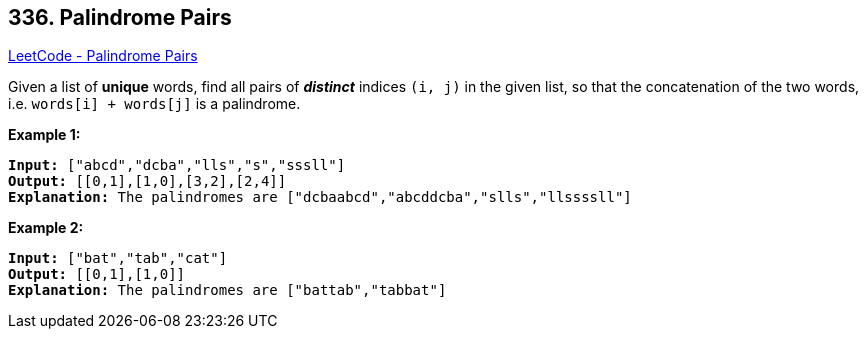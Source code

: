 == 336. Palindrome Pairs

https://leetcode.com/problems/palindrome-pairs/[LeetCode - Palindrome Pairs]

Given a list of *unique* words, find all pairs of *_distinct_* indices `(i, j)` in the given list, so that the concatenation of the two words, i.e. `words[i] + words[j]` is a palindrome.

*Example 1:*


[subs="verbatim,quotes,macros"]
----
*Input:* ["abcd","dcba","lls","s","sssll"]
*Output:* [[0,1],[1,0],[3,2],[2,4]] 
*Explanation:* The palindromes are `["dcbaabcd","abcddcba","slls","llssssll"]`
----


*Example 2:*

[subs="verbatim,quotes,macros"]
----
*Input:* ["bat","tab","cat"]
*Output:* [[0,1],[1,0]] 
*Explanation:* The palindromes are `["battab","tabbat"]`
----



